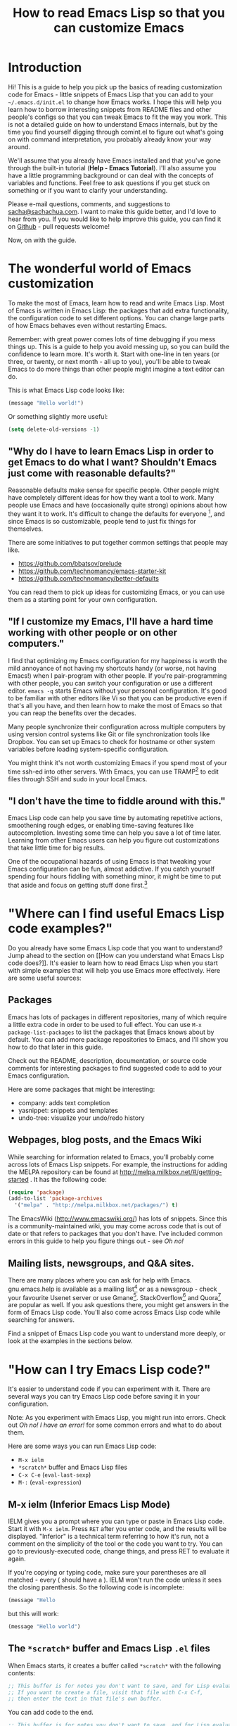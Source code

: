 #+TITLE: How to read Emacs Lisp so that you can customize Emacs

* Introduction

Hi! This is a guide to help you pick up the basics of reading
customization code for Emacs - little snippets of Emacs Lisp that you
can add to your =~/.emacs.d/init.el= to change how Emacs works. I hope
this will help you learn how to borrow interesting snippets from
README files and other people's configs so that you can tweak Emacs to
fit the way you work. This is not a detailed guide on how to
understand Emacs internals, but by the time you find yourself digging
through comint.el to figure out what's going on with command
interpretation, you probably already know your way around.

We'll assume that you already have Emacs installed and that you've
gone through the built-in tutorial (*Help - Emacs Tutorial*). I'll
also assume you have a little programming background or can deal with
the concepts of variables and functions. Feel free to ask questions if
you get stuck on something or if you want to clarify your
understanding.

Please e-mail questions, comments, and suggestions to
[[mailto:sacha@sachachua.com][sacha@sachachua.com]]. I want to make this guide better, and I'd love to
hear from you. If you would like to help improve this guide, you can
find it on [[https://github.com/sachac/emacs-notes/blob/gh-pages/how-to-read-emacs-lisp.org][Github]] - pull requests welcome!

Now, on with the guide.

* The wonderful world of Emacs customization

To make the most of Emacs, learn how to read and write Emacs Lisp.
Most of Emacs is written in Emacs Lisp: the packages that add extra
functionality, the configuration code to set different options. You
can change large parts of how Emacs behaves even without restarting
Emacs.

Remember: with great power comes lots of time debugging if you mess
things up. This is a guide to help you avoid messing up, so you can
build the confidence to learn more. It's worth it. Start with one-line
in ten years (or three, or twenty, or next month - all up to you),
you'll be able to tweak Emacs to do more things than other people
might imagine a text editor can do.

This is what Emacs Lisp code looks like:

#+begin_src emacs-lisp
(message "Hello world!")
#+end_src

Or something slightly more useful:

#+begin_src emacs-lisp
(setq delete-old-versions -1)
#+end_src

** "Why do I have to learn Emacs Lisp in order to get Emacs to do what I want? Shouldn't Emacs just come with reasonable defaults?"

Reasonable defaults make sense for specific people. Other people might
have completely different ideas for how they want a tool to work.
Many people use Emacs and have (occasionally quite strong)
opinions about how they want it to work. It's difficult to change the defaults for everyone
[fn:: https://xkcd.com/1172/], and since Emacs is so customizable, people tend to just fix things for themselves.

There are some initiatives to put together common settings that people may like.
- https://github.com/bbatsov/prelude
- https://github.com/technomancy/emacs-starter-kit
- https://github.com/technomancy/better-defaults

You can read them to pick up ideas for customizing Emacs, or you can use them as a starting point for your own configuration.

** "If I customize my Emacs, I'll have a hard time working with other people or on other computers."

I find that optimizing my Emacs configuration for my happiness is
worth the mild annoyance of not having my shortcuts handy (or worse,
not having Emacs!) when I pair-program with other people. If you're
pair-programming with other people, you can switch your configuration
or use a different editor. =emacs -q= starts Emacs without your
personal configuration. It's good to be familiar with other editors
like Vi so that you can be productive even if that's all you have, and
then learn how to make the most of Emacs so that you can reap the
benefits over the decades.

Many people synchronize their configuration across multiple computers
by using version control systems like Git or file synchronization
tools like Dropbox. You can set up Emacs to check for hostname or
other system variables before loading system-specific configuration.

You might think it's not worth customizing Emacs if you spend most of
your time ssh-ed into other servers. With Emacs, you can use
TRAMP[fn:: http://www.gnu.org/software/tramp/] to edit files through SSH
and sudo in your local Emacs.

** "I don't have the time to fiddle around with this."

Emacs Lisp code can help you save time by automating repetitive
actions, smoothening rough edges, or enabling time-saving features
like autocompletion. Investing some time can help you save a lot of
time later. Learning from other Emacs users can help you figure out
customizations that take little time for big results.

One of the occupational hazards of using Emacs is that tweaking your
Emacs configuration can be fun, almost addictive. If you catch
yourself spending four hours fiddling with something minor, it might
be time to put that aside and focus on getting stuff done
first.[fn:: Is it worth the time - http://xkcd.com/1205/]

* "Where can I find useful Emacs Lisp code examples?"

Do you already have some Emacs Lisp code that you want to understand?
Jump ahead to the section on [[How can you understand what Emacs Lisp
code does?]]. It's easier to learn how to read Emacs Lisp when you start
with simple examples that will help you use Emacs more effectively.
Here are some useful sources:

** Packages

Emacs has lots of packages in different repositories, many of which
require a little extra code in order to be used to full effect. You
can use =M-x package-list-packages= to list the packages that Emacs
knows about by default. You can add more package repositories to
Emacs, and I'll show you how to do that later in this guide.

Check out the README, description, documentation, or source code
comments for interesting packages to find suggested code to add to
your Emacs configuration.

Here are some packages that might be interesting:
- company: adds text completion
- yasnippet: snippets and templates
- undo-tree: visualize your undo/redo history

** Webpages, blog posts, and the Emacs Wiki

While searching for information related to Emacs, you'll probably come across lots of Emacs Lisp snippets. For example, the instructions for adding the MELPA repository can be found at http://melpa.milkbox.net/#/getting-started . It has the following code:

#+begin_src emacs-lisp
(require 'package)
(add-to-list 'package-archives
  '("melpa" . "http://melpa.milkbox.net/packages/") t)
#+end_src

The EmacsWiki (http://www.emacswiki.org/) has lots of snippets. Since this is a community-maintained wiki, you may come across code that is out of date or that refers to packages that you don't have. I've included common errors in this guide to help you figure things out - see [[Oh no!]]

** Mailing lists, newsgroups, and Q&A sites.

There are many places where you can ask for help with Emacs. gnu.emacs.help is available as a mailing list[fn:: https://lists.gnu.org/mailman/listinfo/help-gnu-emacs] or as a newsgroup - check your favourite Usenet server or use Gmane[fn:: http://dir.gmane.org/gmane.emacs.help]. StackOverflow[fn:: http://stackoverflow.com/questions/tagged/emacs] and Quora[fn:: http://www.quora.com/Emacs] are popular as well. If you ask questions there, you might get answers in the form of Emacs Lisp code. You'll also come across Emacs Lisp code while searching for answers.

Find a snippet of Emacs Lisp code you want to understand more deeply, or look at the examples in the sections below.

* "How can I try Emacs Lisp code?"

It's easier to understand code if you can experiment with it. There are several ways you can try Emacs Lisp code before saving it in your configuration.

Note: As you experiment with Emacs Lisp, you might run into errors. Check out [[Oh no! I have an error!]] for some common errors and what to do about them.

Here are some ways you can run Emacs Lisp code:
- =M-x ielm=
- =*scratch*= buffer and Emacs Lisp files
- =C-x C-e= (=eval-last-sexp=)
- =M-:= (=eval-expression=)

** M-x ielm (Inferior Emacs Lisp Mode)

IELM gives you a prompt where you can type or paste in Emacs Lisp code. Start it with =M-x ielm=. Press =RET= after you enter code, and the results will be displayed. "Inferior" is a technical term referring to how it's run, not a comment on the simplicity of the tool or the code you want to try. You can go to previously-executed code, change things, and press RET to evaluate it again.

If you're copying or typing code, make sure your parentheses are all matched - every ( should have a ). IELM won't run the code unless it sees the closing parenthesis. So the following code is incomplete:

#+begin_src emacs-lisp :eval no
(message "Hello
#+end_src

but this will work:

#+begin_src emacs-lisp :eval no
(message "Hello world")
#+end_src

** The =*scratch*= buffer and Emacs Lisp =.el= files

When Emacs starts, it creates a buffer called =*scratch*= with the following contents:

#+begin_src emacs-lisp
;; This buffer is for notes you don't want to save, and for Lisp evaluation.
;; If you want to create a file, visit that file with C-x C-f,
;; then enter the text in that file's own buffer.

#+end_src

You can add code to the end.

#+begin_src emacs-lisp
;; This buffer is for notes you don't want to save, and for Lisp evaluation.
;; If you want to create a file, visit that file with C-x C-f,
;; then enter the text in that file's own buffer.

(message "Hello world")
#+end_src

Note: =;= is the comment character. Anything after the comment character is considered part of the comment. Make sure you add your code on a new line, not in the comment.

To run code ("evaluate" it, in Emacs terms), you can use the following commands based on what you want to run:
- =M-x eval-buffer= runs all the code in the current file or buffer.
- =M-x eval-region= runs the selected code. You can select code by using the mouse or by typing =C-SPC= to mark the start of the region and moving to the next.
- =C-x C-e= (=eval-last-sexp=) runs the expression (S-expression, or sexp) before the cursor. NOTE: Your cursor should be after the closing parenthesis, not on it.

In the =*scratch*= buffer, you can also press =C-j= (=eval-print-last-sexp=) after an expression in order to evaluate it and display the results in the buffer.

The =*scratch*= buffer is not automatically saved. If you would like to save your code for future use, you can create a file with an =.el= ending. =el= stands for Emacs Lisp, and Emacs will open these files in Emacs Lisp mode.

=C-x C-e= (=eval-last-sexp=) works in lots of buffers, not just in Emacs Lisp ones. You can use it to quickly try expressions while reading manual pages or other documentation.

** M-: (eval-expression)

If you want to quickly try an expression, you can use =M-:= (=eval-expression=). To see any results it displayed, you can switch to the =*Messages*= buffer.

* "How can I understand what Emacs Lisp code does?"

** Functions are at the beginning of the expression, and expressions are enclosed in parentheses

In math, operators like + and * go between the numbers they will work on.
In Emacs Lisp, the operator (or the "function") is at the start of the expression, followed by the things it's going to operate on ("arguments").

#+begin_example
( ( 1 + 2 ) * 3 )  Math expression
| |   |   | |   |
| +-+ |   | |   |
|   | |   | |   |
| +-|-------+   |
| | | |   |   +-+
| | | |   +-+ |
( * ( + 1 2 ) )    Emacs Lisp expression
#+end_example	 	 	

Here's how to calculate (1 + 2) * 3 in Emacs Lisp. Note that the multiplication is surrounded by parentheses, even if we usually leave out the parentheses in math. That's because in Emacs Lisp, all function calls have their own set of parentheses.

#+begin_src emacs-lisp
(* (+ 1 2) 3)
#+end_src

Understanding this will let you read code like:

#+begin_src emacs-lisp
(global-hl-line-mode)  
#+end_src

This calls the =global-hl-line-mode= function, which highlights the current line. Likewise,

#+begin_src emacs-lisp
(show-paren-mode)
#+end_src

calls the =show-paren-mode= function, which shows matching parentheses when your cursor is after them.

#+begin_src emacs-lisp
(blink-cursor-mode -1)
#+end_src

This calls the =blink-cursor-mode= function with =-1= as the argument, which turns blinking cursors off.

#+begin_src emacs-lisp
(find-file "~/todo.org")
#+end_src

This opens the =todo.org= file in your home directory, creating it if it doesn't exist yet.

#+begin_src emacs-lisp
(add-hook 'emacs-lisp-mode-hook 'turn-on-eldoc-mode)
#+end_src

*** Use =<f1> f= (=describe-function=) to learn more about functions

The symbol after =(= is usually a function name, unless it's part of a
list. You'll learn how to recognize lists later. 

To find out if something is a function, what it does, what arguments
it takes, and if it has any keyboard shortcuts, use the =<f1> f=
(=describe-function=) command. Give it the function name. For example,
=<f1> f add-hook= will show you the documentation for =add-hook=, and
=<f1> f show-paren-mode= will show you the documentation for that.

The documentation for =show-paren-mode= starts with "show-paren-mode
is an interactive autoloaded Lisp function". Interactive functions can
be called with =M-x=. Read the description of the function to learn
more about arguments that you can pass to change its behavior. If it
mentions a prefix argument, that means that you can change its
behaviour by typing =C-u= before you call the function.

Use =<f1> f= to learn more about the following functions:
| =describe-function= | Yes, this is also a function! The documentation will give you alternative keyboard shortcuts such as =C-h f=. |
| =find-file=         | You can use this to open specific files                                                                       |

** When something is quoted, it's taken literally


** =describe-function= and =describe-variable=



* Oh no! I have an error!

TODO

* Want to learn more?

Check out An Introduction to Programming in Emacs Lisp[fn:: https://www.gnu.org/software/emacs/manual/eintr.html], and delve into the Emacs Lisp Reference Manual[fn:: http://www.gnu.org/software/emacs/manual/elisp.html] for more details.

I'm working on a guide to customizing your Emacs with Emacs Lisp[fn:: http://sachachua.com/baby-steps-elisp], which goes into a little more detail than this. It also lists several other resources for learning Emacs Lisp. Good luck and have fun!

* Author's notes

- [X] Resources
  - https://www.gnu.org/software/emacs/manual/eintr.html
- [X] This document: beginner-level
  - For people who already have a programming background but who are new to Emacs Lisp (guide for complete beginners later)
    - Want to customize Emacs, but not entirely sure about what they're adding
    - Sample confusion: (add-to-list 'load-path ...) vs (add-to-list 'load-path ... t) - easily solved with C-h f add-to-list if you know how to read it
  - Assumption: you've installed Emacs 24 and have gone through the tutorial (C-h t)
  - Scope: learning how to read short snippets of code (ex: config), not learning how to read complex code (ex: comint)
- [X] Where can I find short Emacs Lisp code to learn from?
  - README for packages
  - EmacsWiki
  - mailing lists
  - Planet Emacsen
  - Look for someone who uses Emacs like you
- How can I understand what Emacs Lisp code does?
  - Ex: (global-hl-line-mode)
  - How can I read a statement?
    - Prefix - the "verb" goes at the beginning. This is actually like many programming languages, although Lisp does it consistently throughout. For ex
	- [X] How can I copy Emacs Lisp code from other people's configuration?
		- Try a little before you add things
	- [X] How can I try things a little at a time?
		- ielm
		- C-x C-e (eval-last-sexp) - works everywhere
		- =*scratch*= buffer or .el file
			- eval-buffer
			- eval-region
		- M-: (eval-expression)
		- Sometimes you need to reopen a file in order to apply the changes
- What are some of the common errors I might run into?
  - Evaluating at the wrong point
  - Missing )
  - Undefined function
  - Undefined variable or hook
  - Unexpected symbol
  - Obsolete code
  - Not a prefix key
- Okay, I like this. How can I make it part of my Emacs?
  - .emacs.d/init.el (also note about ~/.emacs)
  - Add comments
- Wait! I changed my mind!
  - delete or comment out the lines
    - ;
  - if you can't use Emacs with your current config, emacs -q
- Oh no, my init.el broke
  - emacs --debug-init
  - emacs -q
- Common types of customizations
  - function calls
  - setq
  - require
  - add-to-list
  - add-hook
  - cons
  - keybindings
    - global-set-key
    - define-key
  - defun
  - let
  - regular expressions
  - eval-after-load
- Other notes on reading
  - Whitespace
- How can I try changing things a little?
- How can I quickly navigate through code?
	- forward-sexp and backward-sexp
- Emacs Lisp is great! I want to learn more
  - Learn How to Customize Emacs with Emacs Lisp
- How can I go through code step by step?
  - edebug-defun

- Thanks
  - aidalgol, rryoumaa, shergill, taus
